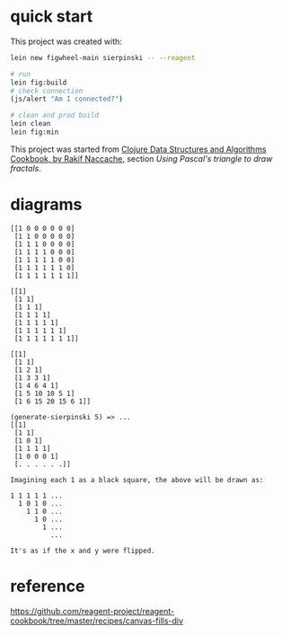 * quick start

This project was created with:

#+begin_src sh
lein new figwheel-main sierpinski -- --reagent
#+end_src

#+begin_src sh
# run
lein fig:build
# check connection
(js/alert "Am I connected?")

# clean and prod build
lein clean
lein fig:min
#+end_src

This project was started from [[https://www.packtpub.com/product/clojure-data-structures-and-algorithms-cookbook/9781785281457][Clojure Data Structures and Algorithms Cookbook, by Rakif Naccache]], section /Using Pascal's triangle to draw fractals/.

* diagrams

#+begin_src
[[1 0 0 0 0 0 0]
 [1 1 0 0 0 0 0]
 [1 1 1 0 0 0 0]
 [1 1 1 1 0 0 0]
 [1 1 1 1 1 0 0]
 [1 1 1 1 1 1 0]
 [1 1 1 1 1 1 1]]

[[1]
 [1 1]
 [1 1 1]
 [1 1 1 1]
 [1 1 1 1 1]
 [1 1 1 1 1 1]
 [1 1 1 1 1 1 1]]

[[1]
 [1 1]
 [1 2 1]
 [1 3 3 1]
 [1 4 6 4 1]
 [1 5 10 10 5 1]
 [1 6 15 20 15 6 1]]

(generate-sierpinski 5) => ...
[[1]
 [1 1]
 [1 0 1]
 [1 1 1 1]
 [1 0 0 0 1]
 [. . . . . .]]

Imagining each 1 as a black square, the above will be drawn as:

1 1 1 1 1 ...
  1 0 1 0 ...
    1 1 0 ...
      1 0 ...
        1 ...
          ...

It's as if the x and y were flipped.
#+end_src


* reference

https://github.com/reagent-project/reagent-cookbook/tree/master/recipes/canvas-fills-div
